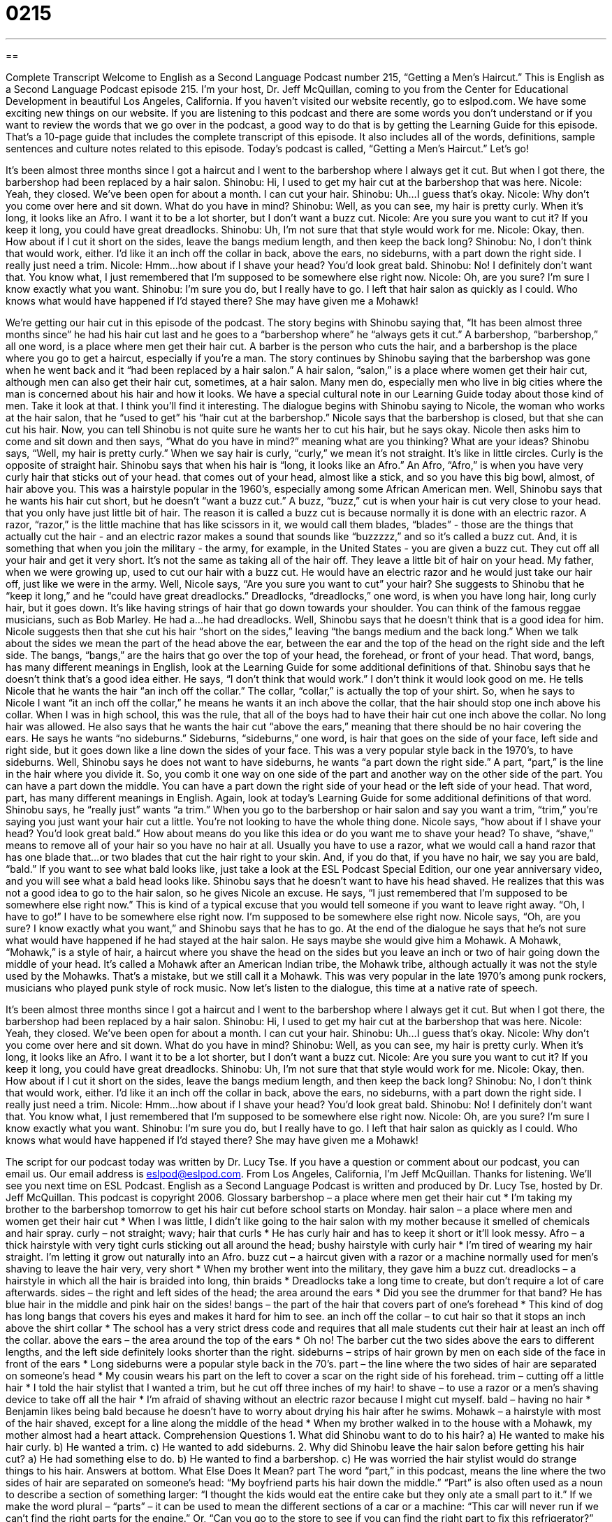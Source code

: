 = 0215
:toc: left
:toclevels: 3
:sectnums:
:stylesheet: ../../../myAdocCss.css

'''

== 

Complete Transcript
Welcome to English as a Second Language Podcast number 215, “Getting a Men’s Haircut.”
This is English as a Second Language Podcast episode 215. I'm your host, Dr. Jeff McQuillan, coming to you from the Center for Educational Development in beautiful Los Angeles, California.
If you haven't visited our website recently, go to eslpod.com. We have some exciting new things on our website. If you are listening to this podcast and there are some words you don't understand or if you want to review the words that we go over in the podcast, a good way to do that is by getting the Learning Guide for this episode. That's a 10-page guide that includes the complete transcript of this episode. It also includes all of the words, definitions, sample sentences and culture notes related to this episode.
Today's podcast is called, “Getting a Men’s Haircut.” Let's go!
[Start of story]
It’s been almost three months since I got a haircut and I went to the barbershop where I always get it cut. But when I got there, the barbershop had been replaced by a hair salon.
Shinobu: Hi, I used to get my hair cut at the barbershop that was here.
Nicole: Yeah, they closed. We’ve been open for about a month. I can cut your hair.
Shinobu: Uh...I guess that’s okay.
Nicole: Why don’t you come over here and sit down. What do you have in mind?
Shinobu: Well, as you can see, my hair is pretty curly. When it’s long, it looks like an Afro. I want it to be a lot shorter, but I don’t want a buzz cut.
Nicole: Are you sure you want to cut it? If you keep it long, you could have great dreadlocks.
Shinobu: Uh, I’m not sure that that style would work for me.
Nicole: Okay, then. How about if I cut it short on the sides, leave the bangs medium length, and then keep the back long?
Shinobu: No, I don’t think that would work, either. I’d like it an inch off the collar in back, above the ears, no sideburns, with a part down the right side. I really just need a trim.
Nicole: Hmm…how about if I shave your head? You’d look great bald.
Shinobu: No! I definitely don’t want that. You know what, I just remembered that I’m supposed to be somewhere else right now.
Nicole: Oh, are you sure? I’m sure I know exactly what you want.
Shinobu: I’m sure you do, but I really have to go.
I left that hair salon as quickly as I could. Who knows what would have happened if I’d stayed there? She may have given me a Mohawk!
[End of story]
We're getting our hair cut in this episode of the podcast. The story begins with Shinobu saying that, “It has been almost three months since” he had his hair cut last and he goes to a “barbershop where” he “always gets it cut.” A barbershop, “barbershop,” all one word, is a place where men get their hair cut. A barber is the person who cuts the hair, and a barbershop is the place where you go to get a haircut, especially if you're a man.
The story continues by Shinobu saying that the barbershop was gone when he went back and it “had been replaced by a hair salon.” A hair salon, “salon,” is a place where women get their hair cut, although men can also get their hair cut, sometimes, at a hair salon. Many men do, especially men who live in big cities where the man is concerned about his hair and how it looks. We have a special cultural note in our Learning Guide today about those kind of men. Take it look at that. I think you'll find it interesting.
The dialogue begins with Shinobu saying to Nicole, the woman who works at the hair salon, that he “used to get” his “hair cut at the barbershop.” Nicole says that the barbershop is closed, but that she can cut his hair. Now, you can tell Shinobu is not quite sure he wants her to cut his hair, but he says okay. Nicole then asks him to come and sit down and then says, “What do you have in mind?” meaning what are you thinking? What are your ideas?
Shinobu says, “Well, my hair is pretty curly.” When we say hair is curly, “curly,” we mean it's not straight. It's like in little circles. Curly is the opposite of straight hair. Shinobu says that when his hair is “long, it looks like an Afro.” An Afro, “Afro,” is when you have very curly hair that sticks out of your head. that comes out of your head, almost like a stick, and so you have this big bowl, almost, of hair above you. This was a hairstyle popular in the 1960’s, especially among some African American men.
Well, Shinobu says that he wants his hair cut short, but he doesn't “want a buzz cut.” A buzz, “buzz,” cut is when your hair is cut very close to your head. that you only have just little bit of hair. The reason it is called a buzz cut is because normally it is done with an electric razor. A razor, “razor,” is the little machine that has like scissors in it, we would call them blades, “blades” - those are the things that actually cut the hair - and an electric razor makes a sound that sounds like “buzzzzz,” and so it's called a buzz cut. And, it is something that when you join the military - the army, for example, in the United States - you are given a buzz cut. They cut off all your hair and get it very short. It's not the same as taking all of the hair off. They leave a little bit of hair on your head. My father, when we were growing up, used to cut our hair with a buzz cut. He would have an electric razor and he would just take our hair off, just like we were in the army.
Well, Nicole says, “Are you sure you want to cut” your hair? She suggests to Shinobu that he “keep it long,” and he “could have great dreadlocks.” Dreadlocks, “dreadlocks,” one word, is when you have long hair, long curly hair, but it goes down. It's like having strings of hair that go down towards your shoulder. You can think of the famous reggae musicians, such as Bob Marley. He had a...he had dreadlocks.
Well, Shinobu says that he doesn't think that is a good idea for him. Nicole suggests then that she cut his hair “short on the sides,” leaving “the bangs medium and the back long.” When we talk about the sides we mean the part of the head above the ear, between the ear and the top of the head on the right side and the left side. The bangs, “bangs,” are the hairs that go over the top of your head, the forehead, or front of your head. That word, bangs, has many different meanings in English, look at the Learning Guide for some additional definitions of that.
Shinobu says that he doesn't think that's a good idea either. He says, “I don't think that would work.” I don't think it would look good on me. He tells Nicole that he wants the hair “an inch off the collar.” The collar, “collar,” is actually the top of your shirt. So, when he says to Nicole I want “it an inch off the collar,” he means he wants it an inch above the collar, that the hair should stop one inch above his collar. When I was in high school, this was the rule, that all of the boys had to have their hair cut one inch above the collar. No long hair was allowed.
He also says that he wants the hair cut “above the ears,” meaning that there should be no hair covering the ears. He says he wants “no sideburns.” Sideburns, “sideburns,” one word, is hair that goes on the side of your face, left side and right side, but it goes down like a line down the sides of your face. This was a very popular style back in the 1970’s, to have sideburns. Well, Shinobu says he does not want to have sideburns, he wants “a part down the right side.” A part, “part,” is the line in the hair where you divide it. So, you comb it one way on one side of the part and another way on the other side of the part. You can have a part down the middle. You can have a part down the right side of your head or the left side of your head. That word, part, has many different meanings in English. Again, look at today's Learning Guide for some additional definitions of that word.
Shinobu says, he “really just” wants “a trim.” When you go to the barbershop or hair salon and say you want a trim, “trim,” you're saying you just want your hair cut a little. You're not looking to have the whole thing done.
Nicole says, “how about if I shave your head? You’d look great bald.” How about means do you like this idea or do you want me to shave your head? To shave, “shave,” means to remove all of your hair so you have no hair at all. Usually you have to use a razor, what we would call a hand razor that has one blade that...or two blades that cut the hair right to your skin. And, if you do that, if you have no hair, we say you are bald, “bald.” If you want to see what bald looks like, just take a look at the ESL Podcast Special Edition, our one year anniversary video, and you will see what a bald head looks like.
Shinobu says that he doesn't want to have his head shaved. He realizes that this was not a good idea to go to the hair salon, so he gives Nicole an excuse. He says, “I just remembered that I’m supposed to be somewhere else right now.” This is kind of a typical excuse that you would tell someone if you want to leave right away. “Oh, I have to go!” I have to be somewhere else right now. I'm supposed to be somewhere else right now.
Nicole says, “Oh, are you sure? I know exactly what you want,” and Shinobu says that he has to go. At the end of the dialogue he says that he's not sure what would have happened if he had stayed at the hair salon. He says maybe she would give him a Mohawk. A Mohawk, “Mohawk,” is a style of hair, a haircut where you shave the head on the sides but you leave an inch or two of hair going down the middle of your head. It's called a Mohawk after an American Indian tribe, the Mohawk tribe, although actually it was not the style used by the Mohawks. That’s a mistake, but we still call it a Mohawk. This was very popular in the late 1970’s among punk rockers, musicians who played punk style of rock music.
Now let's listen to the dialogue, this time at a native rate of speech.
[Start of story]
It’s been almost three months since I got a haircut and I went to the barbershop where I always get it cut. But when I got there, the barbershop had been replaced by a hair salon.
Shinobu: Hi, I used to get my hair cut at the barbershop that was here.
Nicole: Yeah, they closed. We’ve been open for about a month. I can cut your hair.
Shinobu: Uh...I guess that’s okay.
Nicole: Why don’t you come over here and sit down. What do you have in mind?
Shinobu: Well, as you can see, my hair is pretty curly. When it’s long, it looks like an Afro. I want it to be a lot shorter, but I don’t want a buzz cut.
Nicole: Are you sure you want to cut it? If you keep it long, you could have great dreadlocks.
Shinobu: Uh, I’m not sure that that style would work for me.
Nicole: Okay, then. How about if I cut it short on the sides, leave the bangs medium length, and then keep the back long?
Shinobu: No, I don’t think that would work, either. I’d like it an inch off the collar in back, above the ears, no sideburns, with a part down the right side. I really just need a trim.
Nicole: Hmm…how about if I shave your head? You’d look great bald.
Shinobu: No! I definitely don’t want that. You know what, I just remembered that I’m supposed to be somewhere else right now.
Nicole: Oh, are you sure? I’m sure I know exactly what you want.
Shinobu: I’m sure you do, but I really have to go.
I left that hair salon as quickly as I could. Who knows what would have happened if I’d stayed there? She may have given me a Mohawk!
[End of story]
The script for our podcast today was written by Dr. Lucy Tse.
If you have a question or comment about our podcast, you can email us. Our email address is eslpod@eslpod.com.
From Los Angeles, California, I'm Jeff McQuillan. Thanks for listening. We'll see you next time on ESL Podcast.
English as a Second Language Podcast is written and produced by Dr. Lucy Tse, hosted by Dr. Jeff McQuillan. This podcast is copyright 2006.
Glossary
barbershop – a place where men get their hair cut
* I'm taking my brother to the barbershop tomorrow to get his hair cut before school starts on Monday.
hair salon – a place where men and women get their hair cut
* When I was little, I didn’t like going to the hair salon with my mother because it smelled of chemicals and hair spray.
curly – not straight; wavy; hair that curls
* He has curly hair and has to keep it short or it’ll look messy.
Afro – a thick hairstyle with very tight curls sticking out all around the head; bushy hairstyle with curly hair
* I’m tired of wearing my hair straight. I’m letting it grow out naturally into an Afro.
buzz cut – a haircut given with a razor or a machine normally used for men's shaving to leave the hair very, very short
* When my brother went into the military, they gave him a buzz cut.
dreadlocks – a hairstyle in which all the hair is braided into long, thin braids
* Dreadlocks take a long time to create, but don’t require a lot of care afterwards.
sides – the right and left sides of the head; the area around the ears
* Did you see the drummer for that band? He has blue hair in the middle and pink hair on the sides!
bangs – the part of the hair that covers part of one's forehead
* This kind of dog has long bangs that covers his eyes and makes it hard for him to see.
an inch off the collar – to cut hair so that it stops an inch above the shirt collar
* The school has a very strict dress code and requires that all male students cut their hair at least an inch off the collar.
above the ears – the area around the top of the ears
* Oh no! The barber cut the two sides above the ears to different lengths, and the left side definitely looks shorter than the right.
sideburns – strips of hair grown by men on each side of the face in front of the ears
* Long sideburns were a popular style back in the 70’s.
part – the line where the two sides of hair are separated on someone's head
* My cousin wears his part on the left to cover a scar on the right side of his forehead.
trim – cutting off a little hair
* I told the hair stylist that I wanted a trim, but he cut off three inches of my hair!
to shave – to use a razor or a men's shaving device to take off all the hair
* I'm afraid of shaving without an electric razor because I might cut myself.
bald – having no hair
* Benjamin likes being bald because he doesn't have to worry about drying his hair after he swims.
Mohawk – a hairstyle with most of the hair shaved, except for a line along the middle of the head
* When my brother walked in to the house with a Mohawk, my mother almost had a heart attack.
Comprehension Questions
1. What did Shinobu want to do to his hair?
a) He wanted to make his hair curly.
b) He wanted a trim.
c) He wanted to add sideburns.
2. Why did Shinobu leave the hair salon before getting his hair cut?
a) He had something else to do.
b) He wanted to find a barbershop.
c) He was worried the hair stylist would do strange things to his hair.
Answers at bottom.
What Else Does It Mean?
part
The word “part,” in this podcast, means the line where the two sides of hair are separated on someone's head: “My boyfriend parts his hair down the middle.” “Part” is also often used as a noun to describe a section of something larger: “I thought the kids would eat the entire cake but they only ate a small part to it.” If we make the word plural – “parts” – it can be used to mean the different sections of a car or a machine: “This car will never run if we can’t find the right parts for the engine.” Or, “Can you go to the store to see if you can find the right part to fix this refrigerator?” “Part” can also be used as a verb to mean to separate from someone: “In the movie, it was so sad when the young lovers had to part and leave each other forever.” Or, “The children cried when they had to part from their grandparents after a their summer visit.”
bangs
In this podcast, the word “bangs” means the part of the hair that covers part of the forehead: “Her bangs are so long that they cover her eyes.” The word “bang” can also be used to describe a loud sudden noise: “The gunshot next door sounded like a very loud bang.” Or, “He walked into the door carrying the new chair and let it fall to the ground with a bang.” “Bang” can also be an action. It can mean to hit something unexpectedly or hard: “I banged into the table, so now my knee hurts.” Or, “When no one answered the door, he banged on it angrily for a few minutes before walking away.”
Culture Note
The word “metrosexual” has been used a lot in the past ten years to describe men who spend a lot of time and money on the way they look and on their “lifestyle” or the way they live. Metrosexuals are usually men who live in “urban” areas or cities. When people hear this word, they usually think of men who pay as much attention to their appearance and the way they dress as many women do. In fact, metrosexuals use some of the same beauty services traditionally used by women.
Some metrosexual men are now going to “nail salons,” places that have beauty services for hands and feet. Men are now getting “manicures,” where their fingernails are cut, filed, and sometimes painted; and some may also get “pedicures,” where the same is done to their toenails. Men may also have their hands and feet treated to make them softer and smoother.
Men are also going to “spas,” or places that offer health and beauty treatments. At a spa, people can get “facials” or skin treatments for the face to make the skin look better. “Massages” at spas are very popular, where someone uses his or her hands to rub the muscles in your body to make you feel good. People who go to spas may also have “waxing” done, where hot wax is put on parts of the body to remove hair.
While nail salons and spas used to be places mainly for women, some men – metrosexual men – are using these services and it is now becoming more socially acceptable.
Comprehension Answers
1 - b
2 - c